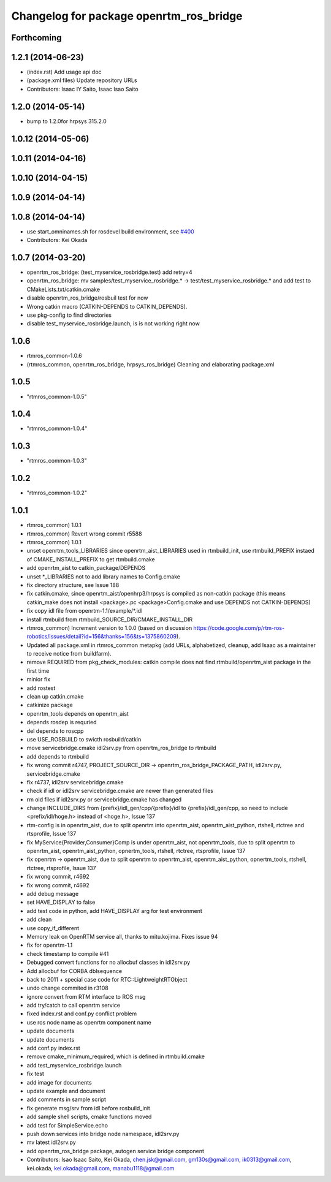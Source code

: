 ^^^^^^^^^^^^^^^^^^^^^^^^^^^^^^^^^^^^^^^^
Changelog for package openrtm_ros_bridge
^^^^^^^^^^^^^^^^^^^^^^^^^^^^^^^^^^^^^^^^

Forthcoming
-----------

1.2.1 (2014-06-23)
------------------
* (index.rst) Add usage api doc
* (package.xml files) Update repository URLs
* Contributors: Isaac IY Saito, Isaac Isao Saito

1.2.0 (2014-05-14)
------------------

* bump to 1.2.0for hrpsys 315.2.0

1.0.12 (2014-05-06)
-------------------

1.0.11 (2014-04-16)
-------------------

1.0.10 (2014-04-15)
-------------------

1.0.9 (2014-04-14)
------------------

1.0.8 (2014-04-14)
------------------
* use start_omninames.sh for rosdevel build environment, see `#400 <https://github.com/start-jsk/rtmros_common/issues/400>`_
* Contributors: Kei Okada

1.0.7 (2014-03-20)
------------------
* openrtm_ros_bridge: (test_myservice_rosbridge.test) add retry=4
* openrtm_ros_bridge: mv samples/test_myservice_rosbridge.* -> test/test_myservice_rosbridge.* and add test to CMakeLists.txt/catkin.cmake
* disable openrtm_ros_bridge/rosbuil test for now
* Wrong catkin macro (CATKIN-DEPENDS to CATKIN_DEPENDS).
* use pkg-config to find directories
* disable test_myservice_rosbridge.launch, is is not working right now

1.0.6
-----
* rtmros_common-1.0.6
* (rtmros_common, openrtm_ros_bridge, hrpsys_ros_bridge) Cleaning and elaborating package.xml

1.0.5
-----
* "rtmros_common-1.0.5"

1.0.4
-----
* "rtmros_common-1.0.4"

1.0.3
-----
* "rtmros_common-1.0.3"

1.0.2
-----
* "rtmros_common-1.0.2"

1.0.1
-----
* rtmros_common) 1.0.1
* rtmros_common) Revert wrong commit r5588
* rtmros_common) 1.0.1
* unset openrtm_tools_LIBRARIES since openrtm_aist_LIBRARIES used in rtmbuild_init, use rtmbuild_PREFIX instaed of CMAKE_INSTALL_PREFIX to get rtmbuild.cmake
* add openrtm_aist to catkin_package/DEPENDS
* unset \*_LIBRARIES not to add library names to Config.cmake
* fix directory structure, see Issue 188
* fix catkin.cmake, since openrtm_aist/openhrp3/hrpsys is compiled as non-catkin package (this means catkin_make does not install <package>.pc <package>Config.cmake and use DEPENDS not CATKIN-DEPENDS)
* fix copy idl file from openrtm-1.1/example/\*.idl
* install rtmbuild from rtmbuild_SOURCE_DIR/CMAKE_INSTALL_DIR
* rtmros_common) Increment version to 1.0.0 (based on discussion https://code.google.com/p/rtm-ros-robotics/issues/detail?id=156&thanks=156&ts=1375860209).
* Updated all package.xml in rtmros_common metapkg (add URLs, alphabetized, cleanup, add Isaac as a maintainer to receive notice from buildfarm).
* remove REQUIRED from pkg_check_modules: catkin compile does not find rtmbuild/openrtm_aist package in the first time
* minior fix
* add rostest
* clean up catkin.cmake
* catkinize package
* openrtm_tools depends on openrtm_aist
* depends rosdep is requried
* del depends to roscpp
* use USE_ROSBUILD to swicth rosbuild/catkin
* move servicebridge.cmake idl2srv.py from openrtm_ros_bridge to rtmbuild
* add depends to rtmbuild
* fix wrong commit r4747, PROJECT_SOURCE_DIR -> openrtm_ros_bridge_PACKAGE_PATH, idl2srv.py, servicebridge.cmake
* fix r4737,  idl2srv servicebridge.cmake
* check if idl or idl2srv servicebridge.cmake are newer than generated files
* rm old files if idl2srv.py or servicebridge.cmake has changed
* change INCLUDE_DIRS from {prefix}/idl_gen/cpp/{prefix}/idl to {prefix}/idl_gen/cpp, so need to include <prefix/idl/hoge.h> instead of <hoge.h>, Issue 137
* rtm-config is in openrtm_aist, due to split openrtm into openrtm_aist, openrtm_aist_python, rtshell, rtctree and rtsprofile, Issue 137
* fix MyService{Provider,Consumer}Comp is under openrtm_aist, not openrtm_tools, due to split openrtm to openrtm_aist, openrtm_aist_python, opnertm_tools, rtshell, rtctree, rtsprofile, Issue 137
* fix openrtm -> openrtm_aist, due to split openrtm to openrtm_aist, openrtm_aist_python, opnertm_tools, rtshell, rtctree, rtsprofile, Issue 137
* fix wrong commit, r4692
* fix wrong commit, r4692
* add debug message
* set HAVE_DISPLAY to false
* add test code in python, add HAVE_DISPLAY arg for test environment
* add clean
* use copy_if_different
* Memory leak on OpenRTM service all, thanks to mitu.kojima. Fixes issue 94
* fix for openrtm-1.1
* check timestamp to compile #41
* Debugged convert functions for no allocbuf classes in idl2srv.py
* Add allocbuf for CORBA dblsequence
* back to 2011 + special case code for RTC::LightweightRTObject
* undo change commited in r3108
* ignore convert from RTM interface to ROS msg
* add try/catch to call openrtm service
* fixed index.rst and conf.py conflict problem
* use ros node name as openrtm component name
* update documents
* update documents
* add conf.py index.rst
* remove cmake_minimum_required, which is defined in rtmbuild.cmake
* add test_myservice_rosbridge.launch
* fix test
* add image for documents
* update example and document
* add comments in sample script
* fix generate msg/srv from idl before rosbuild_init
* add sample shell scripts, cmake functions moved
* add test for SimpleService.echo
* push down services into bridge node namespace, idl2srv.py
* mv latest idl2srv.py
* add openrtm_ros_bridge package, autogen service bridge component
* Contributors: Isao Isaac Saito, Kei Okada, chen.jsk@gmail.com, gm130s@gmail.com, ik0313@gmail.com, kei.okada, kei.okada@gmail.com, manabu1118@gmail.com
